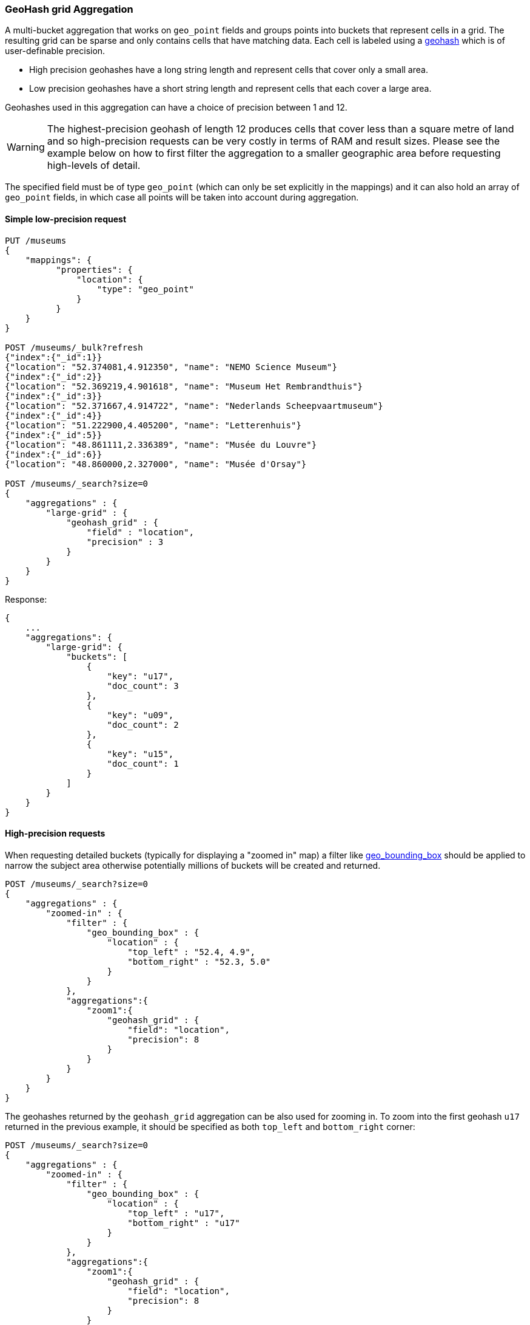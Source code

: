 [[search-aggregations-bucket-geohashgrid-aggregation]]
=== GeoHash grid Aggregation

A multi-bucket aggregation that works on `geo_point` fields and groups points into buckets that represent cells in a grid.
The resulting grid can be sparse and only contains cells that have matching data. Each cell is labeled using a http://en.wikipedia.org/wiki/Geohash[geohash] which is of user-definable precision.

* High precision geohashes have a long string length and represent cells that cover only a small area.
* Low precision geohashes have a short string length and represent cells that each cover a large area.

Geohashes used in this aggregation can have a choice of precision between 1 and 12.

WARNING: The highest-precision geohash of length 12 produces cells that cover less than a square metre of land and so high-precision requests can be very costly in terms of RAM and result sizes.
Please see the example below on how to first filter the aggregation to a smaller geographic area before requesting high-levels of detail.

The specified field must be of type `geo_point` (which can only be set explicitly in the mappings) and it can also hold an array of `geo_point` fields, in which case all points will be taken into account during aggregation.


==== Simple low-precision request

[source,console]
--------------------------------------------------
PUT /museums
{
    "mappings": {
          "properties": {
              "location": {
                  "type": "geo_point"
              }
          }
    }
}

POST /museums/_bulk?refresh
{"index":{"_id":1}}
{"location": "52.374081,4.912350", "name": "NEMO Science Museum"}
{"index":{"_id":2}}
{"location": "52.369219,4.901618", "name": "Museum Het Rembrandthuis"}
{"index":{"_id":3}}
{"location": "52.371667,4.914722", "name": "Nederlands Scheepvaartmuseum"}
{"index":{"_id":4}}
{"location": "51.222900,4.405200", "name": "Letterenhuis"}
{"index":{"_id":5}}
{"location": "48.861111,2.336389", "name": "Musée du Louvre"}
{"index":{"_id":6}}
{"location": "48.860000,2.327000", "name": "Musée d'Orsay"}

POST /museums/_search?size=0
{
    "aggregations" : {
        "large-grid" : {
            "geohash_grid" : {
                "field" : "location",
                "precision" : 3
            }
        }
    }
}
--------------------------------------------------

Response:

[source,console-result]
--------------------------------------------------
{
    ...
    "aggregations": {
        "large-grid": {
            "buckets": [
                {
                    "key": "u17",
                    "doc_count": 3
                },
                {
                    "key": "u09",
                    "doc_count": 2
                },
                {
                    "key": "u15",
                    "doc_count": 1
                }
            ]
        }
    }
}
--------------------------------------------------
// TESTRESPONSE[s/\.\.\./"took": $body.took,"_shards": $body._shards,"hits":$body.hits,"timed_out":false,/]

==== High-precision requests

When requesting detailed buckets (typically for displaying a "zoomed in" map) a filter like <<query-dsl-geo-bounding-box-query,geo_bounding_box>> should be applied to narrow the subject area otherwise potentially millions of buckets will be created and returned.

[source,console]
--------------------------------------------------
POST /museums/_search?size=0
{
    "aggregations" : {
        "zoomed-in" : {
            "filter" : {
                "geo_bounding_box" : {
                    "location" : {
                        "top_left" : "52.4, 4.9",
                        "bottom_right" : "52.3, 5.0"
                    }
                }
            },
            "aggregations":{
                "zoom1":{
                    "geohash_grid" : {
                        "field": "location",
                        "precision": 8
                    }
                }
            }
        }
    }
}
--------------------------------------------------
// TEST[continued]

The geohashes returned by the `geohash_grid` aggregation can be also used for zooming in. To zoom into the
first geohash `u17` returned in the previous example, it should be specified as both `top_left` and `bottom_right` corner:

[source,console]
--------------------------------------------------
POST /museums/_search?size=0
{
    "aggregations" : {
        "zoomed-in" : {
            "filter" : {
                "geo_bounding_box" : {
                    "location" : {
                        "top_left" : "u17",
                        "bottom_right" : "u17"
                    }
                }
            },
            "aggregations":{
                "zoom1":{
                    "geohash_grid" : {
                        "field": "location",
                        "precision": 8
                    }
                }
            }
        }
    }
}
--------------------------------------------------
// TEST[continued]

[source,console-result]
--------------------------------------------------
{
    ...
    "aggregations" : {
        "zoomed-in" : {
            "doc_count" : 3,
            "zoom1" : {
                "buckets" : [
                    {
                        "key" : "u173zy3j",
                        "doc_count" : 1
                    },
                    {
                        "key" : "u173zvfz",
                        "doc_count" : 1
                    },
                    {
                        "key" : "u173zt90",
                        "doc_count" : 1
                    }
                ]
            }
        }
    }
}
--------------------------------------------------
// TESTRESPONSE[s/\.\.\./"took": $body.took,"_shards": $body._shards,"hits":$body.hits,"timed_out":false,/]

For "zooming in" on the system that don't support geohashes, the bucket keys should be translated into bounding boxes using
one of available geohash libraries. For example, for javascript the https://github.com/sunng87/node-geohash[node-geohash] library
can be used:

[source,js]
--------------------------------------------------
var geohash = require('ngeohash');

// bbox will contain [ 52.03125, 4.21875, 53.4375, 5.625 ]
//                   [   minlat,  minlon,  maxlat, maxlon]
var bbox = geohash.decode_bbox('u17');
--------------------------------------------------
// NOTCONSOLE

==== Requests with additional bounding box filtering

The `geohash_grid` aggregation supports an optional `bounds` parameter
that restricts the points considered to those that fall within the
bounds provided. The `bounds` parameter accepts the bounding box in
all the same <<query-dsl-geo-bounding-box-query-accepted-formats,accepted formats>> of the
bounds specified in the Geo Bounding Box Query. This bounding box can be used with or
without an additional `geo_bounding_box` query filtering the points prior to aggregating.
It is an independent bounding box that can intersect with, be equal to, or be disjoint
to any additional `geo_bounding_box` queries defined in the context of the aggregation.

[source,console,id=geohashgrid-aggregation-with-bounds]
--------------------------------------------------
POST /museums/_search?size=0
{
    "aggregations" : {
        "tiles-in-bounds" : {
            "geohash_grid" : {
                "field" : "location",
                "precision" : 8,
                "bounds": {
                  "top_left" : "53.4375, 4.21875",
                  "bottom_right" : "52.03125, 5.625"
                }
            }
        }
    }
}
--------------------------------------------------
// TEST[continued]

[source,console-result]
--------------------------------------------------
{
    ...
    "aggregations" : {
        "tiles-in-bounds" : {
           "buckets" : [
               {
                 "key" : "u173zy3j",
                 "doc_count" : 1
               },
               {
                 "key" : "u173zvfz",
                 "doc_count" : 1
               },
               {
                 "key" : "u173zt90",
                 "doc_count" : 1
               }
           ]
        }
    }
}
--------------------------------------------------
// TESTRESPONSE[s/\.\.\./"took": $body.took,"_shards": $body._shards,"hits":$body.hits,"timed_out":false,/]

==== Cell dimensions at the equator
The table below shows the metric dimensions for cells covered by various string lengths of geohash.
Cell dimensions vary with latitude and so the table is for the worst-case scenario at the equator.

[horizontal]
*GeoHash length*::	*Area width x height*
1::	    5,009.4km x 4,992.6km
2::	    1,252.3km x 624.1km
3::	    156.5km x 156km
4::	    39.1km x 19.5km
5::	    4.9km x 4.9km
6::	    1.2km x 609.4m
7::	    152.9m x 152.4m
8::	    38.2m x 19m
9::	    4.8m x 4.8m
10::	1.2m x 59.5cm
11::	14.9cm x 14.9cm
12::	3.7cm x 1.9cm



==== Options

[horizontal]
field::         Mandatory. The name of the field indexed with GeoPoints.

precision::     Optional. The string length of the geohashes used to define
                cells/buckets in the results. Defaults to 5.
                The precision can either be defined in terms of the integer
                precision levels mentioned above. Values outside of [1,12] will
                be rejected.
                Alternatively, the precision level can be approximated from a
                distance measure like "1km", "10m". The precision level is
                calculate such that cells will not exceed the specified
                size (diagonal) of the required precision. When this would lead
                to precision levels higher than the supported 12 levels,
                (e.g. for distances <5.6cm) the value is rejected.

bounds::        Optional. The bounding box to filter the points in the bucket.

size::          Optional. The maximum number of geohash buckets to return
                (defaults to 10,000). When results are trimmed, buckets are
                prioritised based on the volumes of documents they contain.

shard_size::    Optional. To allow for more accurate counting of the top cells
                returned in the final result the aggregation defaults to
                returning `max(10,(size x number-of-shards))` buckets from each
                shard. If this heuristic is undesirable, the number considered
                from each shard can be over-ridden using this parameter.
